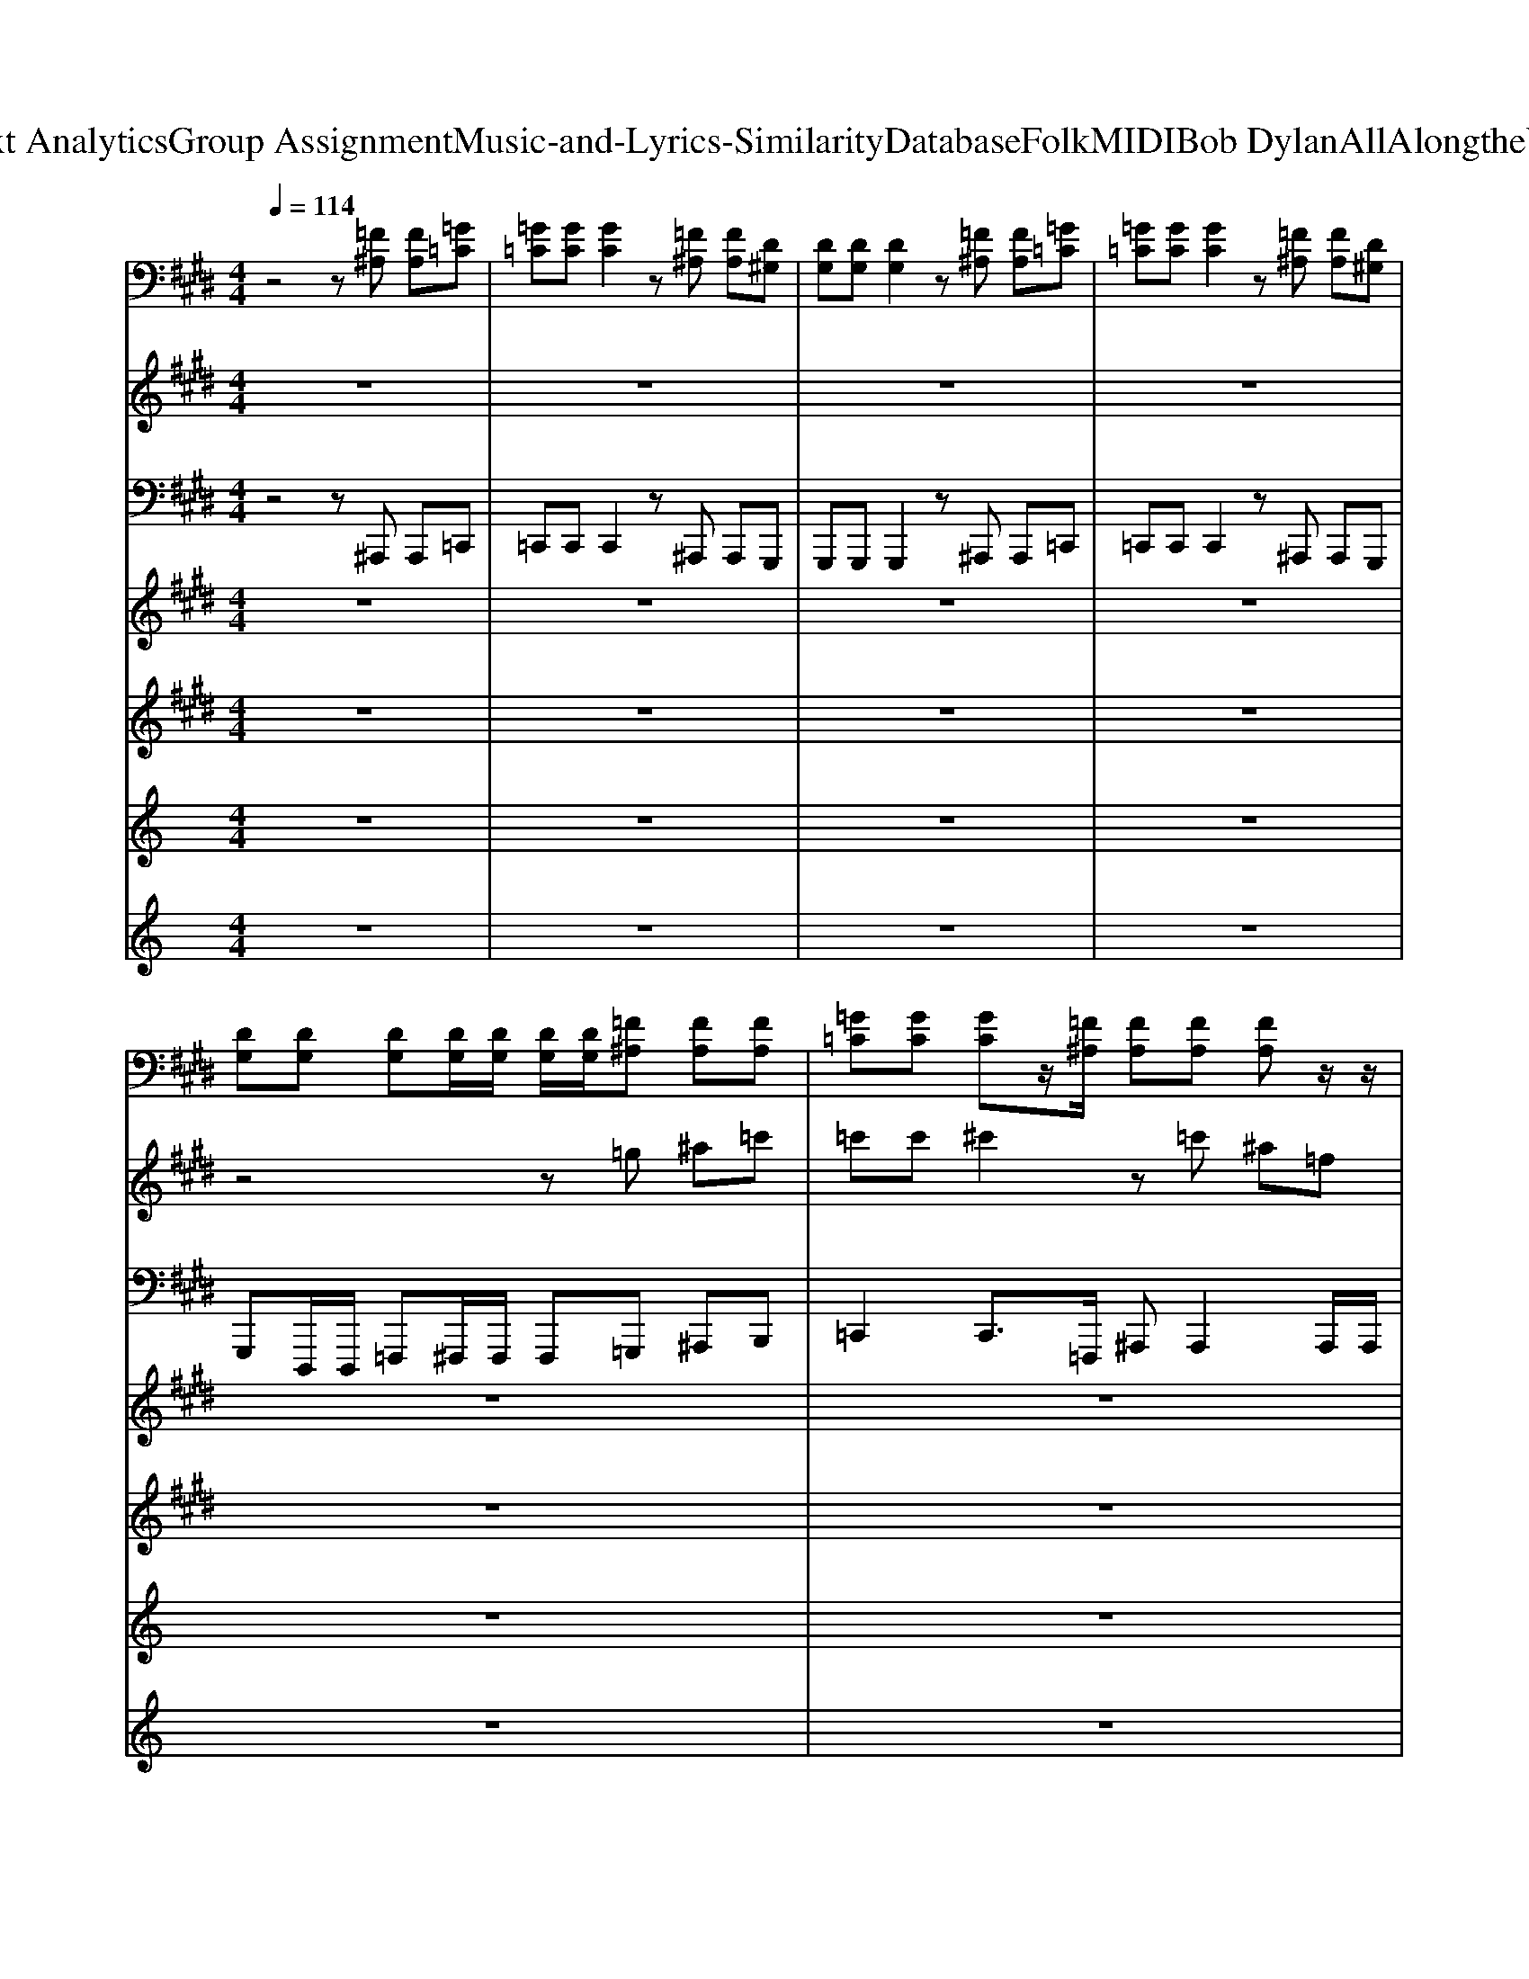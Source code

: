 X: 1
T: from D:\TCD\Text Analytics\Group Assignment\Music-and-Lyrics-Similarity\Database\Folk\MIDI\Bob Dylan\AllAlongtheWatchtower.mid
M: 4/4
L: 1/8
Q:1/4=114
K:C % 0 sharps
V:1
%%clef bass
%%MIDI program 20
K:E % 4 sharps
z4 z[=F^A,] [FA,][=G=C]| \
[=G=C][GC] [GC]2 z[=F^A,] [FA,][D^G,]| \
[DG,][DG,] [DG,]2 z[=F^A,] [FA,][=G=C]| \
[=G=C][GC] [GC]2 z[=F^A,] [FA,][D^G,]|
[DG,][DG,] [DG,][DG,]/2[DG,]/2 [DG,]/2[DG,]/2[=F^A,] [FA,][FA,]| \
[=G=C][GC] [GC]z/2[=F^A,]/2 [FA,][FA,] [FA,]z/2z/2| \
[DG,][DG,] [DG,]3/2z/2 [=F^A,][FA,] [FA,]z/2z/2| \
[=G=C][GC] [GC]z/2[=F^A,]/2 [FA,]/2[FA,]/2[FA,] [FA,]z|
[DG,][DG,] [DG,]z/2[=F^A,]/2 [FA,]/2[FA,]/2[FA,] [FA,][^FB,]| \
[=G=C]4 [=F^A,]3[FA,]/2z/2| \
[DG,]4 z[=F^A,] [FA,][=G=C]| \
[=G=C]4 [=F^A,]4|
[DG,]4 z[=F^A,] [FA,][FA,]/2z/2| \
=C4 [=F^A,]4| \
[DG,]4 z/2z/2[=F^A,] [FA,][=G=C]| \
[=G=C]4 z[=F^A,] [FA,][D^G,]/2[DG,]/2|
^A4 z[dA] =F[dA]| \
[=G=C]4 [=F^A,]4| \
[DG,]4 [DG,]/2[DG,]/2[=F^A,] [FA,][=G=C]/2[GC]/2| \
[=G=C]4 [=F^A,]4|
[DG,]4 z[=F^A,] [FA,]z/2z/2| \
[=G=C]4 [=F^A,]4| \
[DG,]2 [DG,]/2[=F^A,]3/2 z[FA,] [FA,]/2[FA,]/2[FA,]| \
[=G=C]4 [=F^A,]2 [C^G,][CG,]|
=C/2[CG,]/2C/2C/2 [CG,]/2C/2C/2[CG,]/2 [=F^A,]/2[FA,]/2[FA,] [FA,]/2[FA,]/2[FA,]| \
[=G=C][GC] [GC][GC]/2[GC]/2 [=F^A,][FA,] [FA,]z/2z/2| \
[=CG,]2 [CG,][C=G,]/2[CG,]/2 [=F^A,]/2[FA,]/2[FA,] [FA,][FA,]/2[GC]/2| \
[=G=C]2 [GC][GC]/2[GC]/2 [=F^A,]/2[FA,]/2[FA,] [D^G,][DG,]/2[DG,]/2|
[=CG,]2 [CG,]z/2z/2 [D^A,]/2[DA,]/2[DA,]/2[DA,]/2 [DA,][DA,]/2[=GC]/2| \
[=G=C][GC] [GC][GC]/2[GC]/2 [=F^A,]/2[FA,]/2[FA,] [FA,][FA,]/2[FA,]/2| \
[=CG,][CG,] [CG,]z/2z/2 [=F^A,]/2[FA,]/2[FA,] [FA,][FA,]/2[=GC]/2| \
[=G=C][GC] [GC]z/2z/2 z[=F^A,] [FA,][FA,]/2[FA,]/2|
[=CG,]2 [CG,]z/2[=F^A,]/2 [FA,][FA,] [FA,]/2[FA,]/2[FA,]| \
[=G=C]4 [=F^A,]4| \
[=CG,]4 z[=F^A,] [FA,]z| \
[=G=C]4 [=F^A,]4|
[=CG,]4 z[=F^A,] [FA,][FA,]| \
[=G=C]4 [=F^A,]4| \
[=CG,]4 z[=F^A,] [FA,]z| \
[=G=C]4 [=F^A,]4|
[=CG,]4 z[=F^A,]/2[FA,]/2 [FA,]z| \
[=G=C]4 [=F^A,]4| \
[=CG,]4 z[=F^A,]/2[FA,]/2 [FA,]z| \
[=G=C]4 [=F^A,]4|
[=CG,]4 z[=F^A,]/2[FA,]/2 [FA,]z| \
[=G=C]4 [=F^A,]4| \
[=CG,]4 z[=F^A,] [FA,][=GC]/2[GC]/2| \
[=G=C]4 [=F^A,]4|
[=CG,]4 z[=F^A,] [FA,][FA,]/2[FA,]/2| \
[=G=C]2 [GC]z/2z3/2[=F^A,] [FA,][FA,]/2[FA,]/2| \
[=CG,][CG,]/2[CG,]/2 [CG,]z/2z/2 z/2z/2[=F^A,] [FA,][FA,]/2z/2| \
[=G=C]2 [GC]2 [=F^A,][FA,] [FA,]z/2[C^G,]/2|
[=CG,][CG,] [CG,]z/2z/2 [=F^A,]/2[FA,]/2[^FB,] [FB,]z/2[G^C]/2| \
[=G=C][GC] [GC]z/2[=F^A,]/2 [FA,]/2[FA,]/2[FA,] [FA,]z/2z/2| \
[=CG,][CG,] [CG,]z/2z/2 [=F^A,]/2[FA,]/2[FA,] [FA,]z/2[=GC]/2| \
[=G=C][GC] [GC][GC]/2[GC]/2 [=F^A,][FA,]/2[FA,]/2 [FA,]z/2z/2|
[=CG,]/2[CG,]/2[CG,] [CG,]z/2z/2 z/2[=F^A,]/2[FA,] [FA,]2| \
[=G=C]4 [=F^A,]4| \
[=CG,][CG,]/2[CG,]/2 [CG,]2 z[=F^A,]/2[FA,]/2 [FA,]2| \
[=G=C]4 [=F^A,]4|
[=CG,]4 z/2[=F^A,]/2[FA,] [FA,]2| \
[=G=C]4 [=F^A,]4| \
[=CG,]2 [CG,][CG,]/2[CG,]/2 z[=F^A,] [FA,]2| \
[=G=C]4 [=F^A,]4|
[=CG,]2 [CG,]3/2[=F^A,]/2 [FA,][FA,]/2[FA,]/2 [FA,]/2[FA,]/2[FA,]| \
[=G=C]4 [=F^A,]4| \
[=CG,]4 z/2z/2[=F^A,]/2[FA,]/2 [FA,]/2[FA,]/2[FA,]/2z/2| \
[=G=C]4 [=F^A,]4|
[=CG,]4 z[=F^A,]/2[FA,]/2 [FA,][FA,]| \
[=G=C]4 [=F^A,]4| \
[=CG,]4 z[=F^A,]/2[FA,]/2 [FA,][FA,]| \
[=G=C]4 [=F^A,]2 [FA,]2|
=C/2[CG,][CG,]/2 [CG,][CG,]/2[CG,]/2 [CG,][=F^A,]/2[FA,]/2 [FA,]z| \
[=G=C][GC]/2[GC]/2 [GC][GC]/2[=F^A,]/2 [FA,]/2[FA,]/2[FA,]/2[FA,]/2 [FA,][FA,]/2[FA,]/2| \
[=CG,][CG,] [CG,][CG,]/2[CG,]/2 [=F^A,][FA,]/2[FA,]/2 [FA,]z/2z/2| \
[=G=C][GC] [GC][GC]/2[GC]/2 [=F^A,][FA,] [FA,][FA,]/2[FA,]/2|
[=CG,][CG,] [CG,][CG,]/2[CG,]/2 [=F^A,][FA,]/2[FA,]/2 [FA,]z/2z/2| \
[=G=C][GC] [GC][GC]/2[GC]/2 [=F^A,][FA,] [FA,][FA,]/2[FA,]/2| \
[=CG,][CG,] [CG,][CG,]/2[CG,]/2 [=F^A,][FA,]/2[FA,]/2 [FA,]z/2z/2| \
[=G=C][GC] [GC][GC]/2[GC]/2 [=F^A,][FA,] [FA,][FA,]/2[FA,]/2|
[=CG,][CG,] [CG,][CG,]/2[CG,]/2 [=F^A,][FA,]/2[FA,]/2 [FA,]z/2z/2| \
[=G=C]4 [=F^A,][FA,]3| \
[=CG,]4 z[=F^A,]/2[FA,]/2 [FA,][=GC]| \
[=G=C]4 [=F^A,]4|
[=CG,]4 z[=F^A,]/2[FA,]/2 [FA,][=GC]| \
[=G=C]4 [=F^A,]4| \
[=CG,]4 z[=F^A,]/2[FA,]/2 [FA,][=GC]| \
[=G=C]4 [=F^A,]4|
[=CG,]4 z[=F^A,]/2[FA,]/2 [FA,][=GC]| \
[=G=C]4 [=F^A,]4| \
[=CG,]4 z/2z/2[=F^A,]/2[FA,]/2 [FA,][=GC]| \
[=G=C]4 [=F^A,]4|
[=CG,]4 z[=F^A,]/2[FA,]/2 [FA,][=GC]| \
[=G=C]4 [=F^A,]4| \
[=CG,]4 z[=F^A,]/2[FA,]/2 [FA,][=GC]| \
[=G=C]4 [=F^A,]4|
G,/2[=CG,]/2G,/2G,/2 [CG,]/2G,/2G,/2[CG,]/2 [CG,]/2[=F^A,]/2[FA,] [FA,]/2[FA,]/2[FA,]| \
[=G=C][GC] [GC][GC]/2[=F^A,]/2 [FA,]/2[FA,]/2[FA,] [FA,][FA,]/2[C^G,]/2| \
[=CG,][CG,] [CG,][CG,]/2[CG,]/2 [CG,][CG,] [CG,][=GC]/2[GC]/2| \
[=G=C]2 [GC]2 [GC]/2[GC]/2[GC]/2[GC]/2 [GC][GC]/2[GC]/2|
[=G=C][C^G,] [CG,]2 [=GC]/2[GC]/2[GC]/2[GC][GC]/2[GC]| \
z[=G=C] [GC]2 [GC]/2[GC]/2[GC]/2[GC]/2 [GC]/2[GC]/2[GC]| \
z[=CG,] [CG,]2 z[=GC]/2[GC]/2 [GC]/2[GC]/2[GC]| \
z[=G=C] [GC]2 [GC]/2[GC]/2[GC]/2[GC]/2 [GC]/2[GC]/2[GC]|
z[=CG,] [CG,]2 z[=GC]/2[GC]/2 [GC]/2[GC]/2[GC]| \
z[=G=C] [GC]/2[GC]/2z/2[GC]/2 [GC][GC]/2[GC]/2 [GC]/2[GC]/2[=F^A,]| \
[=CG,][CG,] [CG,]/2[CG,]/2[CG,] z[=GC]/2[GC]/2 [GC]/2[GC]/2[GC]/2[GC]/2| \
z[=G=C] [GC][GC]/2[GC]/2 [GC][GC]/2[GC]/2 [GC]/2[GC]/2[GC]|
z[=CG,] [CG,][CG,]/2[CG,]/2 [=GC]/2[GC]/2[GC]/2[GC]/2 [GC]/2[GC]/2[GC]| \
[=G=C]2 [GC][GC]/2[GC]/2 z[GC]/2[GC]/2 [GC]/2[GC]/2[GC]| \
[=CG,][CG,] [CG,]2 z[CG,]/2[CG,]/2 [CG,]/2[CG,]/2[CG,]| \
[=G=C][GC] [GC][GC]/2[GC]/2 [GC][GC]/2[GC]/2 [GC]/2[GC]/2[GC]|
[=CG,][CG,] [CG,]2 z[=GC]/2[GC]/2 [GC]/2[GC]/2[GC]| \
[=G=C][GC] [GC]2 z[GC]/2[GC]/2 [GC]/2[GC]/2[GC]|
V:2
%%MIDI program 30
K:E % 4 sharps
z8| \
z8| \
z8| \
z8|
z4 z=g ^a=c'| \
=c'c' ^c'2 z=c' ^a=f| \
=ff2<f2=c df| \
=ff =g4 d=c|
=gd b4 b2| \
z2 =f^A z[AF]2[GD]| \
[GD]2 z^A, =FA [AF]D| \
=C2 d=G z2 [^A=F][^G-D]|
[GD]3G =G^A2G| \
=C2- [d^AC]2 A,A, =d2-| \
=d3=F ^A,^D [AF]=C| \
=C2- [=f-C][fC] ^A,3A,|
[d=cGD]3[GD] =Fd3| \
z2 d2 [^A=F][AF]2[GD]| \
[GD]3=F [d^A][dA]3| \
=F[d^A] [AF]=G [AF][AF] d[^GD]|
[GD]3^A, DA A2| \
=C2- [dC-][=GC] ^A2 [A=F][^GD]| \
=C2 [GD]^c G=G ^A2| \
=C2- [dC]2 [^A=F][AF] [AF]G|
=C2 [GD]C/2[G-D-]2[GD]/2 ^a2| \
b4 ^a3/2=g/2 g[g=f]| \
=g6- g=c| \
d=f ^a2<=d'2 d'a|
=d'4 zd'3| \
=d'4 d'2 ^a=c'| \
^aa Ac  (3d2=f2=g2| \
=c'^a c'/2a/2=g/2=f/2 g/2c'/2a/2g/2 ^f/2=fc/2|
=fd4-d/2=c'/2 z2| \
z8| \
z3=G ^A4| \
z2 d=G [^A=F][AF] z^G,|
G,-[D-G,] [G-D][G^A,-]/2A,/2 DA G2| \
z=G d^A z2 [A=F][^GD]| \
zc =c=F2^A FA| \
=C2 =fz [^AF][AF]2z|
D6- D^A,| \
=C2 d=G [^A=F]F2z| \
z3d ^A=F [dA]=G| \
=C2 [^A=G]G [A=F][AF]2[^G-D-]|
[GD]^A, D=F A[dA]3| \
=C=G dG [=d^A=F]F- [AF][^G-^D-]| \
[GD][d^A]3 G=G AG| \
=C2 d=G [=d^A=F][AF] z[^G^D]|
[GD]3=F ^A=c A=G| \
d/2d/2d d3/2d=f/2f =c2-| \
=c2 z2 ^a2 z2| \
^a=g =ff f^f3-|
f3=f2=c f=g| \
=c'c' d'=f' ^f'3-f'/2f'/2-| \
f'd' =f'f' d'd' =c'3/2d'/2| \
=c'4 c'3c'|
=c'c' c'c' f4| \
z4 [c'ae]/2[=c'g=d]/2[af^c]/2[eB]/2 [=gdA]/2[=feG]/2[^d^F=F]/2c/2| \
[=c-cG-D-D]/2[c-G-D-]3[cGD]/2 z2  (3=F/2^F/2=G/2[A^G]/2[B^A]/2| \
=c6 [=d-=F-]2|
[=dd=F]6 ^d>d| \
B6 [b-=d-=G-]2| \
[b=d=G]6 ^d2| \
f4 =f2 d2|
=f2 z6| \
z8| \
z6 z=f/2=g/2| \
=c'/2^a/2c'/2a/2 c'/2=f/2=g/2c'/2 a/2g/2f/2f/2 d/2c/2d/2f/2|
z=g3 z4| \
=c'/2^a/2c'/2=d'/2 c'/2=g/2a/2c'/2 d'/2c'/2g/2a/2 c'/2d'/2c'/2g/2| \
^a=c'/2a/2 c'/2=f/2=g/2c'/2 a/2g/2f/2f/2 dz| \
zb3/2z/2=c'3/2z3z/2|
c'3/2c'/2- [=d'-d'-c'][d'd']3 z/2z/2z/2z/2| \
[=d'=g][=c'g]/2[c'g]/2 [c'g]/2[c'g]/2[c'g] [^a=fd][c'f] [c'f]/2[af]/2[afd]| \
[gd=c][gd] [fd]/2[fd]/2[fd]/2[fd]/2 [g=f]/2[gf]/2[gf]/2[gf]/2 [gf]z/2z/2| \
=c=g [=d'g]/2[c'g]/2c' [^a=fd][afd] [c'f]/2[af]/2[af]|
=c[gd] [gd]/2z/2z/2z/2 z/2z/2z/2z/2 z/2z/2z/2z/2| \
B[=c'=g] [=d'g]/2[c'g]/2[c'g]/2z/2 d[^a=f] [c'f]/2[af]/2[af]/2z/2| \
=c[gd] [fd]/2[fd]/2[fd]/2[g=f][gf]/2[^a=g] z/2z/2z/2z/2| \
bb/2b/2 b/2b/2b/2=c'/2 c'/2c'/2c'/2c'/2 ^c'/2c'/2c'/2c'/2|
c'd'/2d'/2 d'/2d'/2d' =f'/2f'/2f'/2f'/2 f'/2z3/2| \
z6 z=F,| \
=F,2 z=G, ^A,2 F,<D,| \
=C2 d2 z4|
z2 d2 =G[d^A]3| \
z2 [d^A]3/2[dA]/2 z[A=F]2[AF]/2[AF]/2| \
[GD]2 d/2z/2=c/2=f/2 z[d^A]3| \
=G[d^A] dA =F[=dA]/2[dA]/2 [AF]/2D/2F|
=Fz/2F/2 F2 z4| \
=Cz =g[^AG]/2[AG]/2 z[=FF]2[AF]| \
z2 ^A[d=c]/2[dc]/2 =G[dA]3| \
=C2 =g^A/2[dAG]/2 [A=F][AF]2F/2A/2|
z2 =f[^AF]/2[=c=G]/2 G[dA]2z| \
z2 d=G/2[d^A]/2 z[A=F]2F/2A/2| \
D^A, D=F A[d-A-]2[dA]/2z/2| \
[=G=C]2 =d^A/2^d/2 A,=F [AF][^GD]/2G/2|
^A/2d/2A/2g/2 [dA]3/2[dA]/2 [dA][dA]/2[dA]/2 [=f=c]/2[fc]/2[dA]/2[dA]/2| \
^a3/2a/2 aa a2 aa/2a/2| \
^aa aa b4-| \
b/2z/2=c' c'c'2<^c'2c'|
c'c' c'b =c'4| \
za bb b4| \
aa aa ^a4| \
zb/2z/2 b/2z/2b/2z/2 =d'/2z/2d'/2d'/2 d'/2d'/2d'/2z/2|
d'/2z/2d'/2z/2 e'3/2z/2 =f'/2f'/2f'/2f'/2 f'/2f'/2f'/2^a'/2| \
^a'a'/2a'/2 a'/2a'/2a'/2a'/2 a'/2a'/2a'/2a'/2 a'/2a'/2a'/2a'/2| \
^a'/2a'/2a'/2a'/2 a'/2a'/2a'/2a'/2 a'/2a'/2a'/2a'/2 a'/2a'/2a'/2a'/2| \
^a'/2a'/2a'/2a'/2 a'/2a'/2a'/2a'/2 a'/2a'/2a'/2a'/2 b'2|
b'b'/2b'/2 b'b'/2b'/2 b'/2b'/2b'/2b'/2 b'/2b'/2b'/2b'/2| \
b'b'/2b'/2 b'b'/2b'/2 b'/2b'/2b'/2b'/2 b'2| \
b'b'/2b'/2 b'/2b'/2b'/2b'/2 b'/2b'/2b'/2b'/2 b'/2b'/2b'/2b'/2| \
b'b'/2b'/2 ^a'/2a'/2a'/2a'/2 a'/2a'/2a'/2a'/2 a'/2a'/2a'/2a'/2|
^a'/2a'/2a'/2a'/2 a'/2a'/2a'/2a'/2 a'/2a'/2a'/2a'/2 a'/2a'/2a'/2a'/2| \
b'b'/2b'/2 b'b' b'/2b'/2b'/2b'/2 ^a'a'/2a'/2|
V:3
%%MIDI program 38
K:E % 4 sharps
z4 z^A,,, A,,,=C,,| \
=C,,C,, C,,2 z^A,,, A,,,G,,,| \
G,,,G,,, G,,,2 z^A,,, A,,,=C,,| \
=C,,C,, C,,2 z^A,,, A,,,G,,,|
G,,,D,,,/2D,,,/2 =F,,,^F,,,/2F,,,/2 F,,,=G,,, ^A,,,B,,,| \
=C,,2 C,,3/2=F,,,/2 ^A,,,A,,,2A,,,/2A,,,/2| \
G,,,D,,, =F,,,3/2F,,,/2 ^F,,,=G,,, ^A,,,B,,,| \
=C,,C,, C,,3/2G,,,/2 ^A,,,=F,, A,,/2A,,/2F,,|
G,,,D,,, =F,,,2 ^F,,,=G,,, ^A,,,B,,,| \
=C,,2 z3/2=F,,/2 ^A,,,A,,,2A,,,| \
G,,,4 G,,^A,,,/2A,,,/2 A,,,/2A,,,/2B,,,| \
=C,,3-C,,/2=F,,/2 ^A,,,A,,,3/2F,,/2A,,,|
G,,,G,,,2-G,,,/2D,,/2 G,,^A,,, A,,,/2A,,,/2B,,,/2B,,,/2| \
=C,,3-C,,/2=F,,/2 ^A,,,A,,,3/2F,,/2A,,,| \
G,,,2 G,,/2z/2G,,/2>G,,/2 G,,^A,,,/2A,,,/2 A,,,/2A,,,/2B,,,/2B,,,/2| \
=C,,3-C,,/2=F,,/2 A,,,A,,,3/2D,,,/2G,,,/2D,,,/2|
D,,=F,,/2F,,/2 F,,2 D,,D,, ^A,,,/2z/2A,,,| \
=C,,3-C,,/2D,,,/2 ^A,,,A,,,2A,,,| \
G,,,G,,,/2G,,,/2 G,,,2 D,=C,/2^A,,=F,,/2^F,,| \
=C,,3-C,,/2D,,,/2 ^A,,,A,,,3/2=F,,/2G,,,|
G,,,2 D,,/2G,,/2D,,/2D,,/2 D,,^A,,, A,,,D,,,/2B,,,/2| \
=C,,2 C,,3/2D,,,/2 ^A,,,A,,, A,,,A,,,| \
[D,,G,,,]2 G,,2 D,=C,/2^A,,/2 z/2=F,,/2^F,,/2=G,,/2| \
=C,,3-C,,/2G,,,/2 ^A,,,A,,, z/2A,,,/2-[C,A,,,]/2A,,/2|
=C,/2C,/2C,/2C,/2 C,/2C,/2F,,/2E,E,/2=F, ^F,=G,| \
=C,=G,, C,,G,, ^A,,=F,, A,,,F,,| \
G,,,D,,,/2D,,,/2 G,,,/2G,,,/2z/2=C,,/2 D,,=F,,/2F,,=G,,/2^A,,| \
=C,=G,, C,,G,, ^A,,/2A,,/2=F,, A,,,F,,|
G,,,D,,,/2D,,,/2 G,,,G,,/2G,,/2 G,,^A,,,/2A,,,/2 A,,,/2A,,,/2A,,,/2D,,,/2| \
=C,,=G,,/2G,,/2 C,G,, ^A,,,=F,,/2F,,/2 A,,F,,| \
G,,,D,,, G,,,G,, =G,,^A,,/2B,,F,,3/2| \
=C,,C, =G,,C,, ^A,,,A,, =F,,A,,,|
G,,,D,,,/2D,,,/2 G,,,G,,/2G,,/2 ^A,,=F,,/2=G,,/2 G,,=C,,| \
=C,,C,, z3/2G,,,/2 ^A,,,A,,, z/2=F,,/2A,,,| \
G,,,G,,, z2 D,=C,/2^A,,=F,,/2^F,,/2=G,,/2| \
=C,,C,, z/2D,/2C,,/2C,,/2 ^A,,,A,,, z/2D,,,/2G,,,|
G,,,G,,,2G,, G,,3/2D,,=F,,/2^A,,,/2B,,,/2| \
=C,,C,, z/2D,,,/2C,, ^A,,,A,,, z/2D,,,/2A,,,| \
G,,,G,,, z=F,/2^A,,/2 =G,,^G,, A,,/2A,,/2A,,,/2B,,,/2| \
=C,,C,, z/2C,,/2C,, ^A,,,A,,, z/2D,,/2A,,,|
=F,,2 D,,D,,/2D,,/2 =C,,^A,,,/2A,,,/2 A,,,A,,,/2A,,,/2| \
=C,,3G,,,/2C,,/2 ^A,,,A,,,2G,,/2A,,,/2| \
G,,,4 D,=C,/2^A,,A,,/2=G,,| \
=C,,3-C,,/2D,,,/2 ^A,,,A,,,3/2D,,,/2A,,,|
G,,,2 G,,,3/2z/2 =F,,F,,3/2^A,,,A,,,/2| \
=C,,C,, C,z/2G,,,/2 ^A,,,A,,, =F,,/2A,,/2F,,| \
G,,,2 G,,G,, z^A,,,/2A,,,/2 A,,,/2A,,,/2B,,,| \
=C,,4 ^A,,,2<A,,,2|
=C,/2C,/2C,/2C,C,<E,=F,F,/2 ^F,=G,| \
=C,=G,, C,,/2C,,/2G,, ^A,,=F,,/2F,,/2 A,,/2F,,/2F,,| \
G,,,D,, G,,D,,/2=C,,/2 D,/2=F,/2F,/2^A,,/2 C,/2C,/2F,,| \
=C,,=G,, C,G,, ^A,,,=F,, A,,F,,|
G,,,G,,/2G,,/2 ^A,,=C,/2=F,,=G,,/2A,, C,/2F,,G,,/2| \
=C,,=G,, C,G,, ^A,,,=F,,/2F,,/2 A,,F,,| \
G,,,2 D,,,/2G,,,D,,,/2 =C,,^A,,,/2A,,,/2 =F,,D,,| \
=C,,=G,,/2G,,/2 C,G,, ^A,,/2A,,/2=F,, A,,,F,,|
G,,,2 G,,,/2G,,,/2G,,,/2G,,,/2 G,,,^A,,,/2A,,,/2 A,,,A,,,/2B,,,/2| \
=C,,=G,, C,2 ^A,,,=F,, A,,2| \
G,,,D,, G,,2 =C,/2C,/2z G,,/2G,,/2z/2^A,,,/2| \
=C,,=G,, C,z/2z/2 ^A,,,=F,, A,,z/2z/2|
G,,,D,, G,,2 ^A,,,/2A,,,/2A,,,/2A,,,/2 A,,,/2A,,,/2A,,,/2B,,,/2| \
=C,,/2C,,/2=G,,/2G,,/2 C,2 ^A,,,/2A,,,/2=F,,/2F,,/2 A,,2| \
G,,,/2G,,,/2D,, G,,2 D,,=F,,/2D,,/2 F,,/2D,,/2^A,,,/2B,,,/2| \
=C,,/2C,,/2=G,,/2G,,/2 C,2 ^A,,/2A,,/2=F,, A,,,2|
G,,,/2G,,,/2D,, G,,2 ^A,,=C,/2=F,,/2 ^F,,/2=G,,/2=F,,/2G,,/2| \
=C,,/2C,,/2F,,/2=G,,/2 C,2 ^A,,=F,, A,,,2| \
G,,,G,,, G,,,2 D,,=F,,/2D,,/2 F,,/2D,,/2^A,,,/2B,,,/2| \
=C,,C,, z/2z^A,,/2 A,,,A,,, zA,,,/2A,,,/2|
G,,,G,,, z2 ^A,,=C,/2=F,,/2 ^F,,/2F,,/2=G,,| \
=C,,=G,,/2G,,/2 C,2 ^A,,,/2A,,,/2=F,,/2F,,/2 A,,/2A,,/2z| \
G,,,G,,,/2G,,,/2 G,,,G,,/2G,,/2 G,,^A,,,/2A,,,/2 A,,,/2A,,,/2B,,,/2B,,,/2| \
=C,,=G,,/2G,,/2 C,2 ^A,,,/2A,,,/2=F,,/2F,,<A,,=D,/2|
=F,/2F,F,/2 F,/2F,/2^F, =G,/2G,/2G, D,/2G,,/2^A,,| \
=C,C, zG,, ^A,,A,, zA,,| \
G,,G,, F,,/2=G,,/2^G,, ^A,,/2=C,/2C,/2=F,,/2 =G,,/2G,,/2A,,| \
=C,,C,,/2C,,/2 =G,,/2G,,/2C, ^A,,,/2A,,,/2=F,, A,,F,,/2F,,/2|
G,,,G,,, G,,,/2G,,,/2D,,, =F,,,^F,,, =G,,,^A,,,| \
=C,,=G,, C,z/2z/2 ^A,,/2A,,/2A,, =F,,z/2z/2| \
G,,,=C,, ^C,,=D,,/2^D,,E,,/2=F,, =G,,^A,,| \
=C,=G,, C,,3/2z/2 ^A,,=F,, A,,,3/2z/2|
G,,D,, G,,,D,,, =F,,,^F,,, =G,,,^A,,,| \
=C,,2 z3/2=G,,,/2 ^A,,,A,,, z^G,,,/2A,,,/2| \
G,,,4 =C,/2C,/2C, =F,,/2^F,,/2=G,,| \
=C,,3z/2G,,,/2 ^A,,,A,,,3/2G,,,/2A,,,|
G,,,3z/2D,,/2 =F,,F,, F,,D,,/2=C,,/2| \
=C,,3z/2=F,,/2 ^A,,,A,,,2A,,,| \
G,,,G,,,2z G,,2 ^A,,,/2A,,,/2z/2G,,,/2| \
=C,,3z/2G,,,/2 ^A,,,A,,,3/2G,,,/2A,,,|
=F,,4 F,F,,3/2B,,/2=C,| \
=C,,3z/2G,,,/2 ^A,,,A,,,3/2=F,,/2A,,,| \
G,,,3G,,,/2G,,,/2 ^A,,/2A,,/2A,,/2A,,/2 =C,/2C,/2C,| \
=C,,3z/2G,,,/2 ^A,,,A,,,3/2G,,,/2A,,,|
G,,,2 =C,/2C,,/2C,/2C,/2 C,C,,/2=G,,/2 C,/2C,,/2C,| \
=C,,3z/2G,,,/2 ^A,,,A,,,3/2A,,/2A,,,| \
G,,,3G,,, =C,/2C,/2z =F,,/2F,,/2D,,| \
=C,,3z/2G,,,/2 ^A,,,A,,, z2|
=C,/2C,/2F,,<E,=F,/2F,/2 F,/2^F,/2F,/2F,/2 =G,/2G,/2G,| \
=C,=G,, C,,G,, ^A,,/2A,,/2=F,, A,,,F,,| \
G,,/2G,,/2D,, G,,D,,/2D,,/2 =C,/2C,/2C,/2C,/2 =F,,=G,,| \
=C,,=G,,/2G,,/2 C,/2C,/2G,, ^A,,,=F,, A,,F,,|
=G,,,=D,, G,,/2G,,/2G,, ^A,,,=C,,/2A,,,/2 A,,,/2A,,,/2B,,,/2B,,,/2| \
=C,,2 =F,,/2^F,,/2=G,, ^A,,,A,,/2A,,/2 D,,/2E,,/2=F,,/2^G,,,/2| \
G,,,2 =C,,=D,,/2^D,,<^A,,,=F,,/2 A,,/2A,,,/2A,,,| \
=C,,=G,,/2G,,<C,G,,/2 ^A,,/2A,,/2=F,, A,,,z/2A,,/2|
=F,/2F,/2F,/2^A,,/2 =C,/2C,/2C,/2C,/2 F,,=G,,/2G,,/2 F,,D,,| \
=C,,C,, z2 ^A,,,A,,, z/2A,,,/2A,,,| \
G,,,/2G,,,/2G,,, G,,/2=F,,/2G,, ^A,,B,, =C,C,/2C,/2| \
^A,,=C,/2C,/2 =F,,=G,,/2G,,/2 ^G,,G,,/2G,,/2 F,,/2F,,/2^F,,/2=G,,/2|
G,,G,, z[F,D,]/2[F,D,]/2 G,G, =F,,/2=G,,/2^A,,/2B,,/2| \
=C,C, z/2G,,,/2=G,,/2^G,,/2 =G,,G,, z/2G,,/2G,,/2^G,,/2| \
G,,G,, z/2D,,/2D,,/2E,,/2 =F,,^F,, =G,,/2G,,/2^A,,/2B,,/2| \
=C,C, z/2=F,,/2F,,/2^F,,/2 =G,,G,, z/2G,,/2G,,|
G,,/2G,/2G,/2G,,/2 G,/2G,/2G,,/2G,/2 G,,=G,,/2G,,/2 ^A,,/2B,,/2=C,| \
=C,,C, =G,,C,, ^A,,,A,,/2A,,/2 =F,,A,,,|
V:4
%%MIDI program 30
K:E % 4 sharps
z8| \
z8| \
z8| \
z8|
z8| \
z8| \
z8| \
z8|
z8| \
z8| \
z8| \
z8|
z8| \
z8| \
z8| \
z8|
z8| \
z8| \
z8| \
z8|
z8| \
z8| \
z8| \
z8|
z6 z/2^a3/2-| \
^a/2b4a3/2 =g/2g[g-=f-]/2| \
[=g=f]/2z/2g6-g| \
=cd =f^a2<=d'2d'|
^a=d'4z d'2-| \
=d'd'4d'2^a| \
=c'^a aA ^cd =f3/2=g/2-| \
=g/2z/2=c' ^ac'/2a/2 g/2=f/2g/2c'/2 a/2g/2^f/2=f/2-|
=f/2=c/2f d4- d/2c'/2z| \
z8| \
z8| \
z8|
z8| \
z8| \
z8| \
z8|
z8| \
z8| \
z8| \
z8|
z8| \
z8| \
z8| \
z8|
z8| \
z8| \
z6 ^a/2=c'/2[c'a]| \
z4 zf3-|
f3z4z| \
z8| \
z8| \
z8|
z8| \
z8| \
z8| \
z8|
z8| \
z8| \
z8| \
z8|
z8| \
z8| \
z8| \
z8|
z8| \
z8| \
z8| \
z8|
z8| \
z8| \
z8| \
z8|
z8| \
z8| \
z8| \
c'c'/2c'/2 c'/2c'/2c'/2=d'/2 d'/2d'/2d'/2d'/2 ^d'/2d'/2d'/2d'/2|
d'=f'/2f'/2 f'/2f'/2f' =g'/2g'/2g'/2g'/2 g'z| \
z8| \
z8| \
z8|
z2 =c2 z4| \
z8| \
z2 =c/2z4z3/2| \
z8|
z8| \
z8| \
z2 dz4z| \
z8|
z8| \
z2 ^Az4z| \
z8| \
z8|
z/2^A/2d/2A/2 g/2[dA]3/2 [dA]/2[dA][dA]/2 [dA]/2[=f=c]/2[fc]/2[dA]/2| \
^a3/2a/2 aa a2 aa/2a/2| \
=c'c' c'c' b4-| \
b/2z/2c' c'c'2<c'2c'|
c'c' c'z =c'4| \
zb bb b4| \
bb bb ^a4| \
zc'/2z/2 c'/2z/2c'/2z/2 =d'/2z/2d'/2d'/2 d'/2d'/2d'/2z/2|
=f'/2z/2f'/2z/2 f'3/2z/2 =g'/2g'/2g'/2g'/2 g'/2g'/2>g'/2
V:5
%%MIDI program 102
K:E % 4 sharps
z8| \
z8| \
z8| \
z8|
z8| \
z8| \
z8| \
z8|
z8| \
z=c ^Ac Ac Ac| \
d^A =c=G z4| \
z^A =cd AA cc|
Gz6z| \
z^A A=c Ad c2| \
=Gz Gz4z| \
z^A A2 d=c cc|
Gz6z| \
zf =ff dz2A| \
=g=c d4 z2| \
z^A =c2 dc c2|
z8| \
zf =fd fd2=g| \
=cc d3/2-[dG-]/2 G3/2z2z/2| \
z^A =cc dc cc|
G2 zd2^A2=c| \
z8| \
z8| \
z8|
z8| \
z8| \
z8| \
z8|
z8| \
z=g =fd ff dg| \
=g3/2zz4z3/2| \
z^A =cc dc cF|
z8| \
z^A A=c Ac cd| \
=f3z/2z4z/2| \
z=g =f/2d/2z/2f3/2=c c/2c/2d|
z6 z/2=G/2z/2=F/2| \
z=g =fd f=c2d/2c/2-| \
=cc =f2 z4| \
z^A =cc dc2c|
F2 z6| \
z=c ^Ac Ac zd| \
^AG Gz4z| \
z^A =cc e=f z=g|
z4 ^a2 z2| \
z8| \
z8| \
z8|
z8| \
z8| \
z8| \
z8|
z8| \
z8| \
z8| \
z8|
z8| \
z8| \
z8| \
z8|
z8| \
z8| \
z8| \
z8|
z8| \
z8| \
z8| \
z8|
z8| \
z8| \
z8| \
z8|
z8| \
z8| \
z8| \
z8|
z8| \
^a2 =g2 =fz ff| \
z/2=cdz4z3/2| \
z^A =c2 dc2c|
z8| \
z=c ^Ac Ac2d-| \
d=c =F2 z4| \
zd d2 =f=c2d-|
dz6z/2=G/2| \
=g2 g2 =fd f2| \
=fd z6| \
z^A dd zd zd|
z8| \
zd =d^d dd ^AA| \
z6 =cc| \
g2 z=g =fd g2|
z4 g2 z2| \
z8| \
z8| \
z8|
z3=g/2=f/2 gf<gg-| \
=g/2^G3/2 z6| \
z3=c cd cc| \
=G2 z4 d/2d/2d/2d/2|
d2 z2 =g/2g/2g/2g/2 g=f| \
=gz6z| \
z8| \
z8|
z8| \
z8| \
z8| \
z8|
^a2 =g2 d=f/2f/2 z/2=c/2-[d-c]/2d/2|
V:6
%%MIDI program 73
z8| \
z8| \
z8| \
z8|
z8| \
z8| \
z8| \
z8|
z8| \
z8| \
z8| \
z8|
z8| \
z8| \
z8| \
z8|
z8| \
z8| \
z8| \
z8|
z8| \
z8| \
z8| \
z8|
z8| \
z8| \
z8| \
z8|
z8| \
z8| \
z8| \
z8|
z8| \
z8| \
z8| \
z8|
z8| \
z8| \
z8| \
z8|
z8| \
z8| \
z8| \
z8|
z8| \
z8| \
z8| \
z8|
z8| \
z8| \
z8| \
z8|
z8| \
z8| \
z8| \
z8|
z8| \
z8| \
z8| \
z8|
z8| \
z8| \
z8| \
z8|
z8| \
K:E % 4 sharps
[dD]/2[dD]/2[dD]/2[dD]/2 [dD][=fF]/2[fF]/2 [fF][gG]/2[gG]/2 [gG]/2[^aA]/2[aA]/2[aA]/2| \
[^aA]2 [aA]2 [aA]2 z=f/2=g/2| \
=c'/2^a/2c'/2a/2 c'/2=f/2=g/2c'/2 a/2g/2f/2f/2 d/2c/2d/2f/2|
z=g3 z4| \
=c'/2^a/2c'/2=d'/2 c'/2=g/2a/2c'/2 d'/2c'/2g/2a/2 c'/2d'/2c'/2g/2| \
^a=c'/2a/2 c'/2=f/2=g/2c'/2 a/2g/2f/2f/2 dz| \
zb z=c'3/2z3z/2|
z3/2=d'3/2
V:7
%%MIDI program 52
z8| \
z8| \
z8| \
z8|
z8| \
z8| \
z8| \
z8|
z8| \
z8| \
z8| \
z8|
z8| \
z8| \
z8| \
z8|
z8| \
z8| \
z8| \
z8|
z8| \
z8| \
z8| \
z8|
z8| \
z8| \
z8| \
z8|
z8| \
z8| \
z8| \
z8|
z8| \
z8| \
z8| \
z8|
z8| \
z8| \
z8| \
z8|
z8| \
z8| \
z8| \
z8|
z8| \
z8| \
z8| \
z8|
z8| \
z8| \
z8| \
z8|
z8| \
z8| \
z8| \
z8|
z8| \
z8| \
z8| \
z8|
z8| \
z8| \
z8| \
z8|
z8| \
K:E % 4 sharps
[dD]/2[dD]/2[dD]/2[dD]/2 [=fF][fF]/2[fF]/2 [=gG][gG]/2[gG]/2 [^aA][aA]/2[aA]/2| \
[^aA]2 [aA]2 [aA]2 z=f/2=g/2| \
=c'/2^a/2c'/2a/2 c'/2=f/2=g/2c'/2 a/2g/2f/2f/2 d/2c/2d/2f/2|
fz f2 z2 ^a2| \
=c'/2^a/2c'/2=d'/2 c'/2=g/2a/2c'/2 d'/2c'/2g/2a/2 c'/2d'/2c'/2g/2| \
^a=c'/2a/2 c'/2=f/2=g/2c'/2 a/2g/2f/2f/2 dz| \
z2 =c'3/2z/2 c'4|
c'3/2z/2 c'3/2

